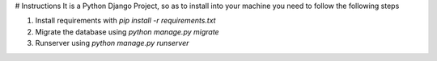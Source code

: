 # Instructions
It is a Python Django Project, so as to install into your machine you need to follow the following steps

1. Install requirements with `pip install -r requirements.txt`
2. Migrate the database using `python manage.py migrate`
3. Runserver using `python manage.py runserver`
